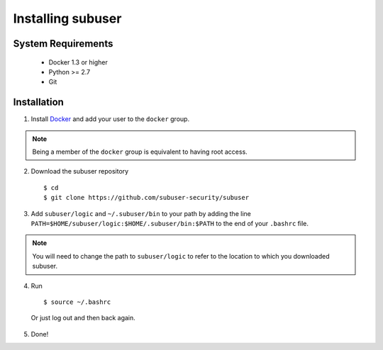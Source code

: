 Installing subuser
=====================

System Requirements
--------------------

 * Docker 1.3 or higher

 * Python >= 2.7

 * Git

Installation
-------------

1. Install `Docker <http://www.docker.io/gettingstarted/#h_installation). Then [add yourself to the docker group](http://docs.docker.io/en/v0.7.3/use/basics/>`_ and add your user to the ``docker`` group.

.. note:: Being a member of the ``docker`` group is equivalent to having root access.

2. Download the subuser repository
  ::

  $ cd
  $ git clone https://github.com/subuser-security/subuser

3. Add ``subuser/logic`` and ``~/.subuser/bin`` to your path by adding the line ``PATH=$HOME/subuser/logic:$HOME/.subuser/bin:$PATH`` to the end of your ``.bashrc`` file.

.. note:: You will need to change the path to ``subuser/logic`` to refer to the location to which you downloaded subuser.

4. Run 
  ::
  
  $ source ~/.bashrc
  
  Or just log out and then back again.

5. Done!

